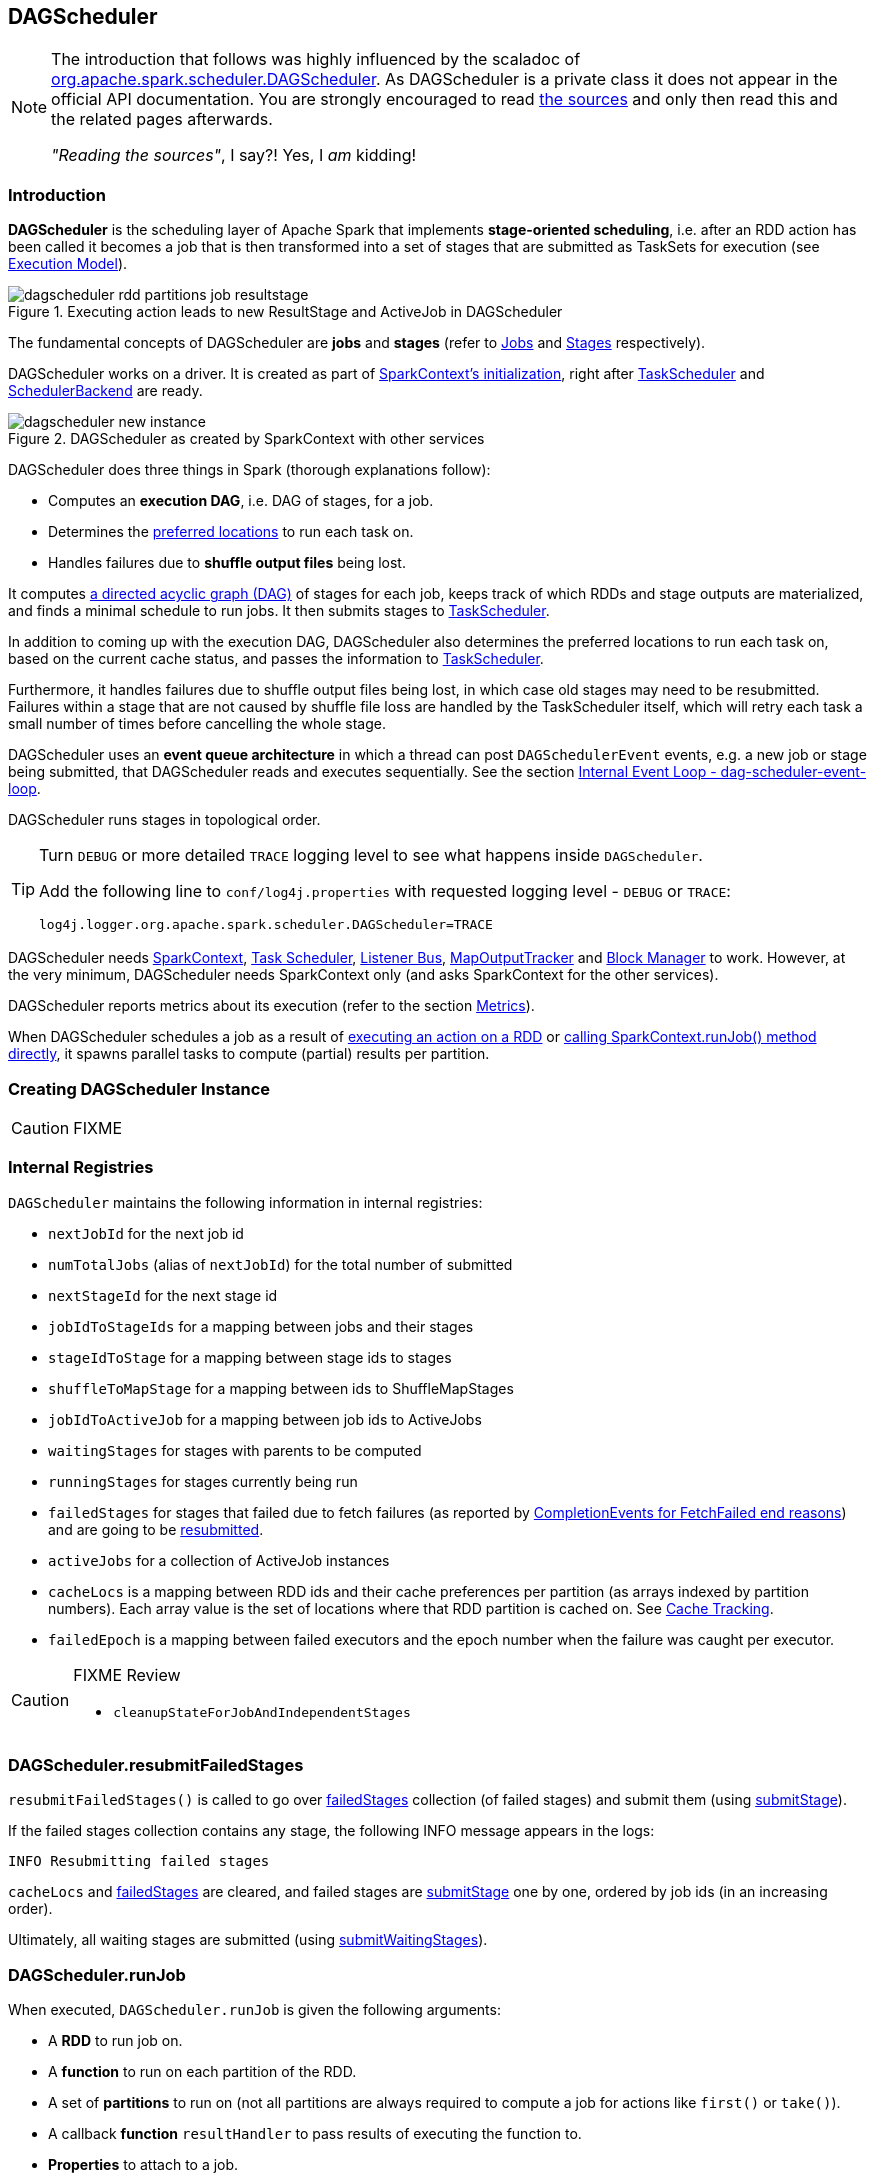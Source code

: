 == DAGScheduler

[NOTE]
====
The introduction that follows was highly influenced by the scaladoc of https://github.com/apache/spark/blob/master/core/src/main/scala/org/apache/spark/scheduler/DAGScheduler.scala[org.apache.spark.scheduler.DAGScheduler]. As DAGScheduler is a private class it does not appear in the official API documentation. You are strongly encouraged to read https://github.com/apache/spark/blob/master/core/src/main/scala/org/apache/spark/scheduler/DAGScheduler.scala[the sources] and only then read this and the related pages afterwards.

_"Reading the sources"_, I say?! Yes, I _am_ kidding!
====

=== Introduction

*DAGScheduler* is the scheduling layer of Apache Spark that implements *stage-oriented scheduling*, i.e. after an RDD action has been called it becomes a job that is then transformed into a set of stages that are submitted as TaskSets for execution (see link:spark-execution-model.adoc[Execution Model]).

.Executing action leads to new ResultStage and ActiveJob in DAGScheduler
image::images/dagscheduler-rdd-partitions-job-resultstage.png[align="center"]

The fundamental concepts of DAGScheduler are *jobs* and *stages* (refer to link:spark-dagscheduler-jobs.adoc[Jobs] and link:spark-dagscheduler-stages.adoc[Stages] respectively).

DAGScheduler works on a driver. It is created as part of link:spark-sparkcontext.adoc#initialization[SparkContext's initialization], right after link:spark-taskscheduler.adoc[TaskScheduler] and link:spark-scheduler-backends.adoc[SchedulerBackend] are ready.

.DAGScheduler as created by SparkContext with other services
image::images/dagscheduler-new-instance.png[align="center"]

DAGScheduler does three things in Spark (thorough explanations follow):

* Computes an *execution DAG*, i.e. DAG of stages, for a job.
* Determines the <<preferred-locations, preferred locations>> to run each task on.
* Handles failures due to *shuffle output files* being lost.

It computes https://en.wikipedia.org/wiki/Directed_acyclic_graph[a directed acyclic graph (DAG)] of stages for each job, keeps track of which RDDs and stage outputs are materialized, and finds a minimal schedule to run jobs. It then submits stages to link:spark-taskscheduler.adoc[TaskScheduler].

In addition to coming up with the execution DAG, DAGScheduler also determines the preferred locations to run each task on, based on the current cache status, and passes the information to link:spark-taskscheduler.adoc[TaskScheduler].

Furthermore, it handles failures due to shuffle output files being lost, in which case old stages may need to be resubmitted. Failures within a stage that are not caused by shuffle file loss are handled by the TaskScheduler itself, which will retry each task a small number of times before cancelling the whole stage.

DAGScheduler uses an *event queue architecture* in which a thread can post `DAGSchedulerEvent` events, e.g. a new job or stage being submitted, that DAGScheduler reads and executes sequentially. See the section <<event-loop, Internal Event Loop - dag-scheduler-event-loop>>.

DAGScheduler runs stages in topological order.

[TIP]
====
Turn `DEBUG` or more detailed `TRACE` logging level to see what happens inside `DAGScheduler`.

Add the following line to `conf/log4j.properties` with requested logging level - `DEBUG` or `TRACE`:

```
log4j.logger.org.apache.spark.scheduler.DAGScheduler=TRACE
```
====

DAGScheduler needs link:spark-sparkcontext.adoc[SparkContext], link:spark-taskscheduler.adoc[Task Scheduler], link:spark-scheduler-listeners.adoc[Listener Bus], link:spark-service-mapoutputtracker.adoc[MapOutputTracker] and link:spark-blockmanager.adoc[Block Manager] to work. However, at the very minimum, DAGScheduler needs SparkContext only (and asks SparkContext for the other services).

DAGScheduler reports metrics about its execution (refer to the section <<metrics, Metrics>>).

When DAGScheduler schedules a job as a result of link:spark-rdd.adoc#actions[executing an action on a RDD] or link:spark-sparkcontext.adoc#running-jobs[calling SparkContext.runJob() method directly], it spawns parallel tasks to compute (partial) results per partition.

=== [[creating-instance]][[initialization]] Creating DAGScheduler Instance

CAUTION: FIXME

=== [[internal-registries]] Internal Registries

`DAGScheduler` maintains the following information in internal registries:

* `nextJobId` for the next job id
* `numTotalJobs` (alias of `nextJobId`) for the total number of submitted
* `nextStageId` for the next stage id
* `jobIdToStageIds` for a mapping between jobs and their stages
* `stageIdToStage` for a mapping between stage ids to stages
* `shuffleToMapStage` for a mapping between ids to ShuffleMapStages
* `jobIdToActiveJob` for a mapping between job ids to ActiveJobs
* `waitingStages` for stages with parents to be computed
* `runningStages` for stages currently being run
* `failedStages` for stages that failed due to fetch failures (as reported by <<handleTaskCompletion-FetchFailed, CompletionEvents for FetchFailed end reasons>>) and are going to be <<resubmitFailedStages, resubmitted>>.
* `activeJobs` for a collection of ActiveJob instances
* `cacheLocs` is a mapping between RDD ids and their cache preferences per partition (as arrays indexed by partition numbers). Each array value is the set of locations where that RDD partition is cached on. See <<cache-tracking, Cache Tracking>>.
* `failedEpoch` is a mapping between failed executors and the epoch number when the failure was caught per executor.

[CAUTION]
====
FIXME Review

* `cleanupStateForJobAndIndependentStages`
====

=== [[resubmitFailedStages]] DAGScheduler.resubmitFailedStages

`resubmitFailedStages()` is called to go over <<internal-registries, failedStages>> collection (of failed stages) and submit them (using <<submitStage, submitStage>>).

If the failed stages collection contains any stage, the following INFO message appears in the logs:

```
INFO Resubmitting failed stages
```

`cacheLocs` and <<internal-registries, failedStages>> are cleared, and failed stages are <<submitStage, submitStage>> one by one, ordered by job ids (in an increasing order).

Ultimately, all waiting stages are submitted (using <<submitWaitingStages, submitWaitingStages>>).

=== [[runJob]] DAGScheduler.runJob

When executed, `DAGScheduler.runJob` is given the following arguments:

* A *RDD* to run job on.
* A *function* to run on each partition of the RDD.
* A set of *partitions* to run on (not all partitions are always required to compute a job for actions like `first()` or `take()`).
* A callback *function* `resultHandler` to pass results of executing the function to.
* *Properties* to attach to a job.

It calls <<submitJob, DAGScheduler.submitJob>> and then waits until a result comes using a <<JobWaiter, JobWaiter>> object. A job can succeed or fail.

When a job succeeds, the following INFO shows up in the logs:

```
INFO Job [jobId] finished: [callSite], took [time] s
```

When a job fails, the following INFO shows up in the logs:

```
INFO Job [jobId] failed: [callSite], took [time] s
```

The method finishes by throwing an exception.

=== [[submitJob]] DAGScheduler.submitJob

`DAGScheduler.submitJob` is called by `SparkContext.submitJob` and <<runJob, DAGScheduler.runJob>>.

When called, it does the following:

* Checks whether the set of partitions to run a function on are in the the range of available partitions of the RDD.
* Increments the internal `nextJobId` job counter.
* Returns a 0-task <<JobWaiter, JobWaiter>> when no partitions are passed in.
* Or posts <<JobSubmitted, JobSubmitted>> event to <<event-loop, dag-scheduler-event-loop>> and returns a <<JobWaiter, JobWaiter>>.

.DAGScheduler.submitJob
image::images/dagscheduler-submitjob.png[align="center"]

You may see an exception thrown when the partitions in the set are outside the range:

```
Attempting to access a non-existent partition: [p]. Total number of partitions: [maxPartitions]
```

=== [[JobListener]] JobListener and Completion Events

You can listen for job completion or failure events after submitting a job to the DAGScheduler using `JobListener`. It is a `private[spark]` contract (a Scala trait) with the following two methods:

[source, scala]
----
private[spark] trait JobListener {
  def taskSucceeded(index: Int, result: Any)
  def jobFailed(exception: Exception)
}
----

A job listener is notified each time a task succeeds (by `def taskSucceeded(index: Int, result: Any)`), as well as if the whole job fails (by `def jobFailed(exception: Exception)`).

An instance of `JobListener` is used in the following places:

* In `ActiveJob` as a listener to notify if tasks in this job finish or the job fails.
* In `DAGScheduler.handleJobSubmitted`
* In `DAGScheduler.handleMapStageSubmitted`
* In `JobSubmitted`
* In `MapStageSubmitted`

The following are the job listeners used:

* <<JobWaiter, JobWaiter>> waits until DAGScheduler completes the job and passes the results of tasks to a `resultHandler` function.
* `ApproximateActionListener` FIXME

==== [[JobWaiter]] JobWaiter

A `JobWaiter` is an extension of <<JobListener, JobListener>>. It is used as the return value of <<submitJob, DAGScheduler.submitJob>> and `DAGScheduler.submitMapStage`. You can use a JobWaiter to block until the job finishes executing or to cancel it.

While the methods execute, `JobSubmitted` and `MapStageSubmitted` events are posted that reference the JobWaiter.

Since a `JobWaiter` object is a `JobListener` it gets notifications about `taskSucceeded` and `jobFailed`. When the total number of tasks (that equals the number of partitions to compute) equals the number of `taskSucceeded`, the `JobWaiter` instance is marked succeeded. A `jobFailed` event marks the `JobWaiter` instance failed.

* FIXME Who's using `submitMapStage`?

=== [[executorAdded]] DAGScheduler.executorAdded

`executorAdded(execId: String, host: String)` method simply posts a <<ExecutorAdded, ExecutorAdded>> event to `eventProcessLoop`.

=== [[taskEnded]] DAGScheduler.taskEnded

[source, scala]
----
taskEnded(
  task: Task[_],
  reason: TaskEndReason,
  result: Any,
  accumUpdates: Map[Long, Any],
  taskInfo: TaskInfo,
  taskMetrics: TaskMetrics): Unit
----

`taskEnded` method simply posts a <<CompletionEvent, CompletionEvent>> event to the <<eventProcessLoop, DAGScheduler's internal event loop>>.

NOTE: `DAGScheduler.taskEnded` method is called by a link:spark-tasksetmanager.adoc[TaskSetManager] to report task completions, failures including.

TIP: Read about `TaskMetrics` in link:spark-taskscheduler-taskmetrics.adoc[TaskMetrics].

=== [[failJobAndIndependentStages]] failJobAndIndependentStages

The internal `failJobAndIndependentStages` method...FIXME

NOTE: It is called by...FIXME

=== [[event-loop]][[eventProcessLoop]] dag-scheduler-event-loop - Internal Event Loop

`DAGScheduler.eventProcessLoop` (of type `DAGSchedulerEventProcessLoop`) - is the event process loop to which Spark (by <<submitJob, DAGScheduler.submitJob>>) posts jobs to schedule their execution. Later on, link:spark-tasksetmanager.adoc[TaskSetManager] talks back to DAGScheduler to inform about the status of the tasks using the same "communication channel".

It allows Spark to release the current thread when posting happens and let the event loop handle events on a separate thread - asynchronously.

...IMAGE...FIXME

Internally, DAGSchedulerEventProcessLoop uses https://docs.oracle.com/javase/7/docs/api/java/util/concurrent/LinkedBlockingDeque.html[java.util.concurrent.LinkedBlockingDeque] blocking deque that grows indefinitely (i.e. up to https://docs.oracle.com/javase/7/docs/api/java/lang/Integer.html#MAX_VALUE[Integer.MAX_VALUE] events).

The name of the single "logic" thread that reads events and takes decisions is *dag-scheduler-event-loop*.

```
"dag-scheduler-event-loop" #89 daemon prio=5 os_prio=31 tid=0x00007f809bc0a000 nid=0xc903 waiting on condition [0x0000000125826000]
```

The following are the current types of `DAGSchedulerEvent` events that are handled by `DAGScheduler`:

* <<JobSubmitted, JobSubmitted>> - posted when an action job is submitted to DAGScheduler (via <<submitJob, submitJob>> or `runApproximateJob`).
* <<MapStageSubmitted, MapStageSubmitted>> - posted when a ShuffleMapStage is submitted (via `submitMapStage`).
* <<StageCancelled, StageCancelled>>
* <<JobCancelled, JobCancelled>>
* `JobGroupCancelled`
* `AllJobsCancelled`
* `BeginEvent` - posted when link:spark-tasksetmanager.adoc[TaskSetManager] reports that a task is starting.
+
`dagScheduler.handleBeginEvent` is executed in turn.
* `GettingResultEvent` - posted when link:spark-tasksetmanager.adoc[TaskSetManager] reports that a task has completed and results are being fetched remotely.
+
`dagScheduler.handleGetTaskResult` executes in turn.
* <<CompletionEvent, CompletionEvent>> - posted when link:spark-tasksetmanager.adoc[TaskSetManager] reports that a task has completed successfully or failed.
* <<ExecutorAdded, ExecutorAdded>> - executor (`execId`) has been spawned on a host (`host`). Remove it from the failed executors list if it was included, and <<submitWaitingStages, submitWaitingStages()>>.
* <<ExecutorLost, ExecutorLost>>
* `TaskSetFailed`
* `ResubmitFailedStages`

[CAUTION]
====
FIXME

* What is an approximate job (as in `DAGScheduler.runApproximateJob`)?
* statistics? `MapOutputStatistics`?
====

==== [[JobCancelled]] JobCancelled and handleJobCancellation

`JobCancelled(jobId: Int)` event is posted to cancel a job if it is scheduled or still running. It triggers execution of `DAGScheduler.handleStageCancellation(stageId)`.

NOTE: It seems that although `SparkContext.cancelJob(jobId: Int)` calls `DAGScheduler.cancelJob`, no feature/code in Spark calls `SparkContext.cancelJob(jobId: Int)`. A dead code?

When <<JobWaiter, JobWaiter.cancel>> is called, it calls `DAGScheduler.cancelJob`. You should see the following INFO message in the logs:

```
INFO Asked to cancel job [jobId]
```

It is a signal to the DAGScheduler to cancel the job.

CAUTION: FIXME

==== [[ExecutorAdded]] ExecutorAdded and handleExecutorAdded

`ExecutorAdded(execId, host)` event triggers execution of `DAGScheduler.handleExecutorAdded(execId: String, host: String)`.

It checks <<internal-registries, failedEpoch>> for the executor id (using `execId`) and if it is found the following INFO message appears in the logs:

```
INFO Host added was in lost list earlier: [host]
```

The executor is removed from the list of failed nodes.

At the end, <<submitWaitingStages, DAGScheduler.submitWaitingStages()>> is called.

==== [[ExecutorLost]] ExecutorLost and handleExecutorLost (with fetchFailed being false)

`ExecutorLost(execId)` event triggers execution of `DAGScheduler.handleExecutorLost(execId: String, fetchFailed: Boolean, maybeEpoch: Option[Long] = None)` with `fetchFailed` being `false`.

[NOTE]
====
`handleExecutorLost` recognizes two cases (by means of `fetchFailed`):

* fetch failures (`fetchFailed` is `true`) from executors that are indirectly assumed lost. See <<handleTaskCompletion-FetchFailed, FetchFailed case in handleTaskCompletion>.
* lost executors (`fetchFailed` is `false`) for executors that did not report being alive in a given timeframe
====

The current epoch number could be provided (as `maybeEpoch`) or it is calculated by requesting it from  link:spark-service-mapoutputtracker.adoc#MapOutputTrackerMaster[MapOutputTrackerMaster] (using link:spark-service-mapoutputtracker.adoc#getEpoch[MapOutputTrackerMaster.getEpoch]).

.DAGScheduler.handleExecutorLost
image::images/dagscheduler-handleExecutorLost.png[align="center"]

Recurring ExecutorLost events merely lead to the following DEBUG message in the logs:

```
DEBUG Additional executor lost message for [execId] (epoch [currentEpoch])
```

If however the executor is not in the list of executor lost or the failed epoch number is smaller than the current one, the executor is added to <<internal-registries, failedEpoch>>.

The following INFO message appears in the logs:

```
INFO Executor lost: [execId] (epoch [currentEpoch])
```

`BlockManagerMaster.removeExecutor(execId)` is called.

If link:spark-shuffle-manager.adoc#external-shuffle-service[no external shuffle service is in use] or the `ExecutorLost` event was for a map output fetch operation, all ShuffleMapStages (using `shuffleToMapStage`) are called (in order):

* `ShuffleMapStage.removeOutputsOnExecutor(execId)`
* link:spark-service-mapoutputtracker.adoc#registerMapOutputs[MapOutputTrackerMaster.registerMapOutputs(shuffleId, stage.outputLocInMapOutputTrackerFormat(), changeEpoch = true)]

For no ShuffleMapStages (in `shuffleToMapStage`), link:spark-service-mapoutputtracker.adoc#incrementEpoch[MapOutputTrackerMaster.incrementEpoch] is called.

<<internal-registries, cacheLocs>> is cleared.

At the end, <<submitWaitingStages, DAGScheduler.submitWaitingStages()>> is called.

==== [[StageCancelled]] StageCancelled and handleStageCancellation

`StageCancelled(stageId: Int)` event is posted to cancel a stage and all jobs associated with it. It triggers execution of `DAGScheduler.handleStageCancellation(stageId)`.

It is the result of executing `SparkContext.cancelStage(stageId: Int)` that is called from the web UI (controlled by link:spark-webui.adoc#settings[spark.ui.killEnabled]).

CAUTION: FIXME Image of the tab with kill

`DAGScheduler.handleStageCancellation(stageId)` checks whether the `stageId` stage exists and for each job associated with the stage, it calls `handleJobCancellation(jobId, s"because Stage [stageId] was cancelled")`.

NOTE: A stage knows what jobs it is part of using the internal set `jobIds`.

`def handleJobCancellation(jobId: Int, reason: String = "")` checks whether the job exists in `jobIdToStageIds` and if not, prints the following DEBUG to the logs:

```
DEBUG Trying to cancel unregistered job [jobId]
```

However, if the job exists, the job and all the stages that are only used by it (using the internal <<failJobAndIndependentStages, failJobAndIndependentStages>> method).

For each running stage associated with the job (`jobIdToStageIds`), if there is only one job for the stage (`stageIdToStage`), link:spark-taskscheduler.adoc#contract[TaskScheduler.cancelTasks] is called, `outputCommitCoordinator.stageEnd(stage.id)`, and `SparkListenerStageCompleted` is posted. The stage is no longer a running one (removed from `runningStages`).

CAUTION: FIXME Image please with the call to TaskScheduler.

* `spark.job.interruptOnCancel` (default: `false`) - controls whether or not to interrupt a job on cancel.

In case link:spark-taskscheduler.adoc#contract[TaskScheduler.cancelTasks] completed successfully, <<JobListener, JobListener>> is informed about job failure, `cleanupStateForJobAndIndependentStages` is called, and `SparkListenerJobEnd` posted.

CAUTION: FIXME `cleanupStateForJobAndIndependentStages` code review.

CAUTION: FIXME Where are `job.properties` assigned to a job?

```
"Job %d cancelled %s".format(jobId, reason)
```

If no stage exists for `stageId`, the following INFO message shows in the logs:

```
INFO No active jobs to kill for Stage [stageId]
```

At the end, <<submitWaitingStages, DAGScheduler.submitWaitingStages()>> is called.

==== [[MapStageSubmitted]] MapStageSubmitted and handleMapStageSubmitted

When a *MapStageSubmitted* event is posted, it triggers execution of `DAGScheduler.handleMapStageSubmitted` method.

.DAGScheduler.handleMapStageSubmitted handles MapStageSubmitted events
image::diagrams/scheduler-handlemapstagesubmitted.png[align="center"]

It is called with a job id (for a new job to be created), a link:spark-rdd-dependencies.adoc#ShuffleDependency[ShuffleDependency], and a <<JobListener, JobListener>>.

You should see the following INFOs in the logs:

```
Got map stage job %s (%s) with %d output partitions
Final stage: [finalStage] ([finalStage.name])
Parents of final stage: [finalStage.parents]
Missing parents: [list of stages]
```

A SparkListenerJobStart event is posted to link:spark-scheduler-listeners.adoc#listener-bus[Listener Bus] (so other event listeners know about the event - not only DAGScheduler).

The execution procedure of MapStageSubmitted events is then exactly (FIXME ?) as for <<JobSubmitted, JobSubmitted>>.

[TIP]
====
The difference between `handleMapStageSubmitted` and <<JobSubmitted, handleJobSubmitted>>:

* `handleMapStageSubmitted` has `ShuffleDependency` among the input parameters while `handleJobSubmitted` has `finalRDD`, `func`, and `partitions`.
* `handleMapStageSubmitted` initializes `finalStage` as `getShuffleMapStage(dependency, jobId)` while `handleJobSubmitted` as `finalStage = newResultStage(finalRDD, func, partitions, jobId, callSite)`
* `handleMapStageSubmitted` INFO logs `Got map stage job %s (%s) with %d output partitions` with `dependency.rdd.partitions.length` while `handleJobSubmitted` does `Got job %s (%s) with %d output partitions` with `partitions.length`.
* FIXME: Could the above be cut to `ActiveJob.numPartitions`?
* `handleMapStageSubmitted` adds a new job with `finalStage.addActiveJob(job)` while `handleJobSubmitted` sets with `finalStage.setActiveJob(job)`.
* `handleMapStageSubmitted` checks if the final stage has already finished, tells the listener and removes it using the code:
+
[source, scala]
----
if (finalStage.isAvailable) {
  markMapStageJobAsFinished(job, mapOutputTracker.getStatistics(dependency))
}
----
====

==== [[JobSubmitted]] JobSubmitted and handleJobSubmitted

When DAGScheduler receives *JobSubmitted* event it calls `DAGScheduler.handleJobSubmitted` method.

.DAGScheduler.handleJobSubmitted
image::images/dagscheduler-handleJobSubmitted.png[align="center"]

`handleJobSubmitted` has access to the final RDD, the partitions to compute, and the <<JobListener, JobListener>> for the job, i.e. <<JobWaiter, JobWaiter>>.

It creates a new <<ResultStage, ResultStage>> (as `finalStage` on the picture) and instantiates `ActiveJob`.

CAUTION: FIXME review `newResultStage`

You should see the following INFO messages in the logs:

```
INFO DAGScheduler: Got job [jobId] ([callSite.shortForm]) with [partitions.length] output partitions
INFO DAGScheduler: Final stage: [finalStage] ([finalStage.name])
INFO DAGScheduler: Parents of final stage: [finalStage.parents]
INFO DAGScheduler: Missing parents: [getMissingParentStages(finalStage)]
```

Then, the `finalStage` stage is given the ActiveJob instance and some housekeeping is performed to track the job (using `jobIdToActiveJob` and `activeJobs`).

`SparkListenerJobStart` event is posted to link:spark-scheduler-listeners.adoc#listener-bus[Listener Bus].

CAUTION: FIXME `jobIdToStageIds` and `stageIdToStage` - they're already computed. When? Where?

When DAGScheduler executes a job it first submits the final stage (using <<submitStage, submitStage>>).

Right before `handleJobSubmitted` finishes, <<submitWaitingStages, DAGScheduler.submitWaitingStages()>> is called.

==== [[CompletionEvent]][[handleTaskCompletion]] CompletionEvent and handleTaskCompletion

`CompletionEvent` event informs DAGScheduler about task completions. It is handled by `handleTaskCompletion(event: CompletionEvent)`.

.DAGScheduler and CompletionEvent
image::images/dagscheduler-tasksetmanager.png[align="center"]

NOTE: `CompletionEvent` holds contextual information about the completed task.

The task knows about the stage it belongs to (using `Task.stageId`), the partition it works on (using `Task.partitionId`), and the stage attempt (using `Task.stageAttemptId`).

`OutputCommitCoordinator.taskCompleted` is called.

If the reason for task completion is not `Success`, `SparkListenerTaskEnd` is posted on link:spark-scheduler-listeners.adoc#listener-bus[Listener Bus]. The only difference with <<handleTaskCompletion-Success, TaskEndReason: Success>> is how the stage attempt id is calculated. Here, it is `Task.stageAttemptId` (not `Stage.latestInfo.attemptId`).

CAUTION: FIXME What is the difference between stage attempt ids?

If the stage the task belongs to has been cancelled, `stageIdToStage` should not contain it, and the method quits.

The main processing begins now depending on `TaskEndReason` - the reason for task completion (using `event.reason`). The method skips processing `TaskEndReasons`: `TaskCommitDenied`, `ExceptionFailure`, `TaskResultLost`, `ExecutorLostFailure`, `TaskKilled`, and `UnknownReason`, i.e. it does nothing.

==== [[handleTaskCompletion-Success]] TaskEndReason: Success

`SparkListenerTaskEnd` is posted on link:spark-scheduler-listeners.adoc#listener-bus[Listener Bus].

The partition the task worked on is removed from `pendingPartitions` of the stage.

The processing splits per task type - ResultTask or ShuffleMapTask - and <<submitWaitingStages, submitWaitingStages()>> is called.

===== [[handleTaskCompletion-Success-ResultTask]] ResultTask

For ResultTask, the stage is `ResultStage`. If there is no job active for the stage (using `resultStage.activeJob`), the following INFO message appears in the logs:

```
INFO Ignoring result from [task] because its job has finished
```

Otherwise, check whether the task is marked as running for the job (using `job.finished`) and proceed. The method skips execution when the task has already been marked as completed in the job.

CAUTION: FIXME When could a task that has just finished be ignored, i.e. the job has already marked `finished`? Could it be for stragglers?

<<updateAccumulators, updateAccumulators(event)>> is called.

The partition is marked as `finished` (using `job.finished`) and the number of partitions calculated increased (using `job.numFinished`).

If the whole job has finished (when `job.numFinished == job.numPartitions`), then:

* `markStageAsFinished` is called
* `cleanupStateForJobAndIndependentStages(job)`
* `SparkListenerJobEnd` is posted on link:spark-scheduler-listeners.adoc#listener-bus[Listener Bus] with `JobSucceeded`

The `JobListener` of the job (using `job.listener`) is informed about the task completion (using `job.listener.taskSucceeded(rt.outputId, event.result)`). If the step fails, i.e. throws an exception, the JobListener is informed about it (using `job.listener.jobFailed(new SparkDriverExecutionException(e))`).

CAUTION: FIXME When would `job.listener.taskSucceeded` throw an exception? How?

===== [[handleTaskCompletion-Success-ShuffleMapTask]] ShuffleMapTask

For ShuffleMapTask, the stage is `ShuffleMapStage`.

<<updateAccumulators, updateAccumulators(event)>> is called.

`event.result` is `MapStatus` that knows the executor id where the task has finished (using `status.location.executorId`).

You should see the following DEBUG message in the logs:

```
DEBUG ShuffleMapTask finished on [execId]
```

If <<internal-registries, failedEpoch>> contains the executor and the epoch of the ShuffleMapTask is not greater than that in <<internal-registries, failedEpoch>>, you should see the following INFO message in the logs:

```
INFO Ignoring possibly bogus [task] completion from executor [executorId]
```

Otherwise, `shuffleStage.addOutputLoc(smt.partitionId, status)` is called.

The method does more processing only if the internal `runningStages` contains the ShuffleMapStage with no more pending partitions to compute (using `shuffleStage.pendingPartitions`).

`markStageAsFinished(shuffleStage)` is called.

The following INFO logs appear in the logs:

```
INFO looking for newly runnable stages
INFO running: [runningStages]
INFO waiting: [waitingStages]
INFO failed: [failedStages]
```

link:spark-service-mapoutputtracker.adoc#registerMapOutputs[mapOutputTracker.registerMapOutputs] with `changeEpoch` is called.

<<internal-registries, cacheLocs>> is cleared.

If the map stage is ready, i.e. all partitions have shuffle outputs, map-stage jobs waiting on this stage (using `shuffleStage.mapStageJobs`) are marked as finished. link:spark-service-mapoutputtracker.adoc#getStatistics[MapOutputTrackerMaster.getStatistics(shuffleStage.shuffleDep)] is called and every map-stage job is `markMapStageJobAsFinished(job, stats)`.

Otherwise, if the map stage is _not_ ready, the following INFO message appears in the logs:

```
INFO Resubmitting [shuffleStage] ([shuffleStage.name]) because some of its tasks had failed: [missingPartitions]
```

<<submitStage, submitStage(shuffleStage)>> is called.

CAUTION: FIXME All _"...is called"_ above should be rephrased to use links to appropriate sections.

==== [[TaskEndReason-Resubmitted]] TaskEndReason: Resubmitted

For `Resubmitted` case, you should see the following INFO message in the logs:

```
INFO Resubmitted [task], so marking it as still running
```

The task (by `task.partitionId`) is added to the collection of pending partitions of the stage (using `stage.pendingPartitions`).

TIP: A stage knows how many partitions are yet to be calculated. A task knows about the partition id for which it was launched.

==== [[handleTaskCompletion-FetchFailed]] TaskEndReason: FetchFailed

`FetchFailed(bmAddress, shuffleId, mapId, reduceId, failureMessage)` comes with `BlockManagerId` (as `bmAddress`) and the other self-explanatory values.

NOTE: A task knows about the id of the stage it belongs to.

When `FetchFailed` happens, `stageIdToStage` is used to access the failed stage (using `task.stageId` and the `task` is available in `event` in `handleTaskCompletion(event: CompletionEvent)`). `shuffleToMapStage` is used to access the map stage (using `shuffleId`).

If `failedStage.latestInfo.attemptId != task.stageAttemptId`, you should see the following INFO in the logs:

```
INFO Ignoring fetch failure from [task] as it's from [failedStage] attempt [task.stageAttemptId] and there is a more recent attempt for that stage (attempt ID [failedStage.latestInfo.attemptId]) running
```

CAUTION: FIXME What does `failedStage.latestInfo.attemptId != task.stageAttemptId` mean?

And the case finishes. Otherwise, the case continues.

If the failed stage is in `runningStages`, the following INFO message shows in the logs:

```
INFO Marking [failedStage] ([failedStage.name]) as failed due to a fetch failure from [mapStage] ([mapStage.name])
```

`markStageAsFinished(failedStage, Some(failureMessage))` is called.

CAUTION: FIXME What does `markStageAsFinished` do?

If the failed stage is not in `runningStages`, the following DEBUG message shows in the logs:

```
DEBUG Received fetch failure from [task], but its from [failedStage] which is no longer running
```

When `disallowStageRetryForTest` is set, `abortStage(failedStage, "Fetch failure will not retry stage due to testing config", None)` is called.

CAUTION: FIXME Describe `disallowStageRetryForTest` and `abortStage`.

If the number of fetch failed attempts for the stage exceeds the allowed number (using link:spark-dagscheduler-stages.adoc#failedOnFetchAndShouldAbort[Stage.failedOnFetchAndShouldAbort]), the following method is called:

```
abortStage(failedStage, s"$failedStage (${failedStage.name}) has failed the maximum allowable number of times: ${Stage.MAX_CONSECUTIVE_FETCH_FAILURES}. Most recent failure reason: ${failureMessage}", None)
```

If there are no failed stages reported (<<internal-registries, failedStages>> is empty), the following INFO shows in the logs:

```
INFO Resubmitting [mapStage] ([mapStage.name]) and [failedStage] ([failedStage.name]) due to fetch failure
```

And the following code is executed:

```
messageScheduler.schedule(
  new Runnable {
    override def run(): Unit = eventProcessLoop.post(ResubmitFailedStages)
  }, DAGScheduler.RESUBMIT_TIMEOUT, TimeUnit.MILLISECONDS)
```

CAUTION: FIXME What does the above code do?

For all the cases, the failed stage and map stages are both added to <<internal-registries, failedStages>> set.

If `mapId` (in the `FetchFailed` object for the case) is provided, the map stage output is cleaned up (as it is broken) using `mapStage.removeOutputLoc(mapId, bmAddress)` and link:spark-service-mapoutputtracker.adoc#unregisterMapOutput[MapOutputTrackerMaster.unregisterMapOutput(shuffleId, mapId, bmAddress)] methods.

CAUTION: FIXME What does `mapStage.removeOutputLoc` do?

If `bmAddress` (in the `FetchFailed` object for the case) is provided, `handleExecutorLost(bmAddress.executorId, fetchFailed = true, Some(task.epoch))` is called. See <<ExecutorLost, ExecutorLost and handleExecutorLost (with fetchFailed being false)>>.

CAUTION: FIXME What does `handleExecutorLost` do?

=== [[submitWaitingStages]] Submit Waiting Stages (using submitWaitingStages)

`DAGScheduler.submitWaitingStages` method checks for waiting or failed stages that could now be eligible for submission.

The following `TRACE` messages show in the logs when the method is called:

```
TRACE DAGScheduler: Checking for newly runnable parent stages
TRACE DAGScheduler: running: [runningStages]
TRACE DAGScheduler: waiting: [waitingStages]
TRACE DAGScheduler: failed: [failedStages]
```

The method clears the internal `waitingStages` set with stages that wait for their parent stages to finish.

It goes over the waiting stages sorted by job ids in increasing order and calls <<submitStage, submitStage>> method.

=== [[submitStage]] submitStage - Stage Submission

CAUTION: FIXME

`DAGScheduler.submitStage(stage: Stage)` is called when `stage` is ready for submission.

It recursively submits any missing parents of the stage.

There has to be an ActiveJob instance for the stage to proceed. Otherwise the stage and all the dependent jobs are aborted (using `abortStage`) with the message:

```
Job aborted due to stage failure: No active job for stage [stage.id]
```

For a stage with ActiveJob available, the following DEBUG message show up in the logs:

```
DEBUG DAGScheduler: submitStage([stage])
```

Only when the stage is not in waiting (`waitingStages`), running (`runningStages`) or <<failedStages, failed>> states can this stage be processed.

A list of missing parent stages of the stage is calculated (see <<calculating-missing-parent-stages, Calculating Missing Parent Stages>>) and the following DEBUG message shows up in the logs:

```
DEBUG DAGScheduler: missing: [missing]
```

When the stage has no parent stages missing, it is submitted and the INFO message shows up in the logs:

```
INFO DAGScheduler: Submitting [stage] ([stage.rdd]), which has no missing parents
```

And <<submitMissingTasks, submitMissingTasks>> is called. That finishes the stage submission.

If however there are missing parent stages for the stage, all stages are processed recursively (using <<submitStage, submitStage>>), and the stage is added to `waitingStages` set.

=== [[calculating-missing-parent-stages]] Calculating Missing Parent Map Stages

`DAGScheduler.getMissingParentStages(stage: Stage)` calculates missing parent map stages for a given `stage`.

It starts with the stage's target RDD (as `stage.rdd`). If there are <<cache-tracking, uncached partitions>>, it traverses the dependencies of the RDD (as `RDD.dependencies`) that can be the instances of link:spark-rdd-dependencies.adoc#ShuffleDependency[ShuffleDependency] or link:spark-rdd-dependencies.adoc#NarrowDependency[NarrowDependency].

For each ShuffleDependency, the method searches for the corresponding link:spark-dagscheduler-stages.adoc#ShuffleMapStage[ShuffleMapStage] (using `getShuffleMapStage`) and if unavailable, the method adds it to a set of missing (map) stages.

CAUTION: FIXME Review `getShuffleMapStage`

CAUTION: FIXME...IMAGE with ShuffleDependencies queried

It continues traversing the chain for each NarrowDependency (using `Dependency.rdd`).

=== [[stage-attempts]] Fault recovery - stage attempts

A single stage can be re-executed in multiple *attempts* due to fault recovery. The number of attempts is configured (FIXME).

If `TaskScheduler` reports that a task failed because a map output file from a previous stage was lost, the DAGScheduler resubmits that lost stage. This is detected through a `CompletionEvent` with `FetchFailed`, or an <<ExecutorLost, ExecutorLost>> event. `DAGScheduler` will wait a small amount of time to see whether other nodes or tasks fail, then resubmit `TaskSets` for any lost stage(s) that compute the missing tasks.

Please note that tasks from the old attempts of a stage could still be running.

A stage object tracks multiple `StageInfo` objects to pass to Spark listeners or the web UI.

The latest `StageInfo` for the most recent attempt for a stage is accessible through `latestInfo`.

=== [[cache-tracking]] Cache Tracking

DAGScheduler tracks which RDDs are cached to avoid recomputing them and likewise remembers which shuffle map stages have already produced output files to avoid redoing the map side of a shuffle.

DAGScheduler is only interested in cache location coordinates, i.e. host and executor id, per partition of an RDD.

CAUTION: FIXME: A diagram, please

If link:spark-rdd-caching.adoc[the storage level of an RDD is NONE], there is no caching and hence no partition cache locations are available. In such cases, whenever asked, DAGScheduler returns a collection with empty-location elements for each partition. The empty-location elements are to mark *uncached partitions*.

Otherwise, a collection of `RDDBlockId` instances for each partition is created and link:spark-blockmanager.adoc[BlockManagerMaster] is asked for locations (using `BlockManagerMaster.getLocations`). The result is then mapped to a collection of `TaskLocation` for host and executor id.

=== [[preferred-locations]] Preferred Locations

DAGScheduler computes where to run each task in a stage based on link:spark-rdd.adoc#preferred-locations[the preferred locations of its underlying RDDs], or <<cache-tracking, the location of cached or shuffle data>>.

=== [[adaptive-query-planning]] Adaptive Query Planning

See https://issues.apache.org/jira/browse/SPARK-9850[SPARK-9850 Adaptive execution in Spark] for the design document. The work is currently in progress.

https://github.com/apache/spark/blob/master/core/src/main/scala/org/apache/spark/scheduler/DAGScheduler.scala#L661[DAGScheduler.submitMapStage] method is used for adaptive query planning, to run map stages and look at statistics about their outputs before submitting downstream stages.

=== ScheduledExecutorService daemon services

DAGScheduler uses the following ScheduledThreadPoolExecutors (with the policy of removing cancelled tasks from a work queue at time of cancellation):

* `dag-scheduler-message` - a daemon thread pool using `j.u.c.ScheduledThreadPoolExecutor` with core pool size `1`. It is used to post `ResubmitFailedStages` when `FetchFailed` is reported.

They are created using `ThreadUtils.newDaemonSingleThreadScheduledExecutor` method that uses Guava DSL to instantiate a ThreadFactory.

=== [[submitMissingTasks]] submitMissingTasks for Stage and Job

`DAGScheduler.submitMissingTasks(stage: Stage, jobId: Int)` is called when the parent stages of the current `stage` stage have already been finished and it is now possible to run tasks for it.

In the logs, you should see the following DEBUG message:

```
DEBUG DAGScheduler: submitMissingTasks([stage])
```

`pendingPartitions` internal field of the stage is cleared (it is later filled out with the partitions to run tasks for).

The stage is asked for partitions to compute (see link:spark-dagscheduler-stages.adoc#findMissingPartitions[findMissingPartitions] in Stages).

The method adds the stage to `runningStages`.

The stage is told to be started to link:spark-service-outputcommitcoordinator.adoc[OutputCommitCoordinator] (using `outputCommitCoordinator.stageStart`)

CAUTION: FIXME Review `outputCommitCoordinator.stageStart`

The mapping between task ids and task preferred locations is computed (see <<computing-preferred-locations, getPreferredLocs - Computing Preferred Locations for Tasks and Partitions>>).

A new stage attempt is created (using `Stage.makeNewStageAttempt`).

`SparkListenerStageSubmitted` is posted.

The stage is serialized and broadcast to workers using link:spark-sparkcontext.adoc#creating-broadcast-variables[SparkContext.broadcast] method, i.e. it is `Serializer.serialize` to calculate `taskBinaryBytes` - an array of bytes of (rdd, func) for `ResultStage` and (rdd, shuffleDep) for `ShuffleMapStage`.

CAUTION: FIXME Review `taskBinaryBytes`.

When serializing the stage fails, the stage is removed from the internal `runningStages` set, `abortStage` is called and the method stops.

CAUTION: FIXME Review `abortStage`.

At this point in time, the stage is on workers.

For each partition to compute for the stage, a collection of <<spark-taskscheduler.adoc#shufflemaptask, ShuffleMapTask>> for ShuffleMapStage or
`ResultTask` for ResultStage is created.

CAUTION: FIXME Image with creating tasks for partitions in the stage.

If there are tasks to launch (there are missing partitions in the stage), the following INFO and DEBUG messages are in the logs:

```
INFO DAGScheduler: Submitting [tasks.size] missing tasks from [stage] ([stage.rdd])
DEBUG DAGScheduler: New pending partitions: [stage.pendingPartitions]
```

All tasks in the collection become a link:spark-taskscheduler-tasksets.adoc[TaskSet] for link:spark-taskscheduler.adoc#contract[TaskScheduler.submitTasks].

In case of no tasks to be submitted for a stage, a DEBUG message shows up in the logs.

For ShuffleMapStage:

```
DEBUG DAGScheduler: Stage [stage] is actually done; (available: ${stage.isAvailable},available outputs: ${stage.numAvailableOutputs},partitions: ${stage.numPartitions})
```

For ResultStage:

```
DEBUG DAGScheduler: Stage ${stage} is actually done; (partitions: ${stage.numPartitions})
```

=== [[computing-preferred-locations]] getPreferredLocs - Computing Preferred Locations for Tasks and Partitions

CAUTION: FIXME Review + why does the method return a sequence of TaskLocations?

NOTE: Task ids correspond to partition ids.

=== [[stop]][[stopping]] Stopping

When a DAGScheduler stops (via `stop()`), it stops the internal `dag-scheduler-message` thread pool, <<event-loop, dag-scheduler-event-loop>>, and link:spark-taskscheduler.adoc[TaskScheduler].

=== [[metrics]] Metrics

Spark's DAGScheduler uses link:spark-metrics.adoc[Spark Metrics System] (via `DAGSchedulerSource`) to report metrics about internal status.

The name of the source is *DAGScheduler*.

It emits the following numbers:

* *stage.failedStages* - the number of failed stages
* *stage.runningStages* - the number of running stages
* *stage.waitingStages* - the number of waiting stages
* *job.allJobs* - the number of all jobs
* *job.activeJobs* - the number of active jobs

=== [[updateAccumulators]] Updating Accumulators with Partial Values from Completed Tasks (updateAccumulators method)

[source, scala]
----
updateAccumulators(event: CompletionEvent): Unit
----

The private `updateAccumulators` method merges the partial values of accumulators from a completed task into their "source" accumulators on the driver.

NOTE: It is called by <<handleTaskCompletion, handleTaskCompletion>>.

For each link:spark-accumulators.adoc#AccumulableInfo[AccumulableInfo] in the `CompletionEvent`, a partial value from a task is obtained (from `AccumulableInfo.update`) and added to the driver's accumulator (using `Accumulable.++=` method).

For named accumulators with the update value being a non-zero value, i.e. not `Accumulable.zero`:

* `stage.latestInfo.accumulables` for the `AccumulableInfo.id` is set
* `CompletionEvent.taskInfo.accumulables` has a new link:spark-accumulators.adoc#AccumulableInfo[AccumulableInfo] added.

CAUTION: FIXME Where are `Stage.latestInfo.accumulables` and `CompletionEvent.taskInfo.accumulables` used?

=== [[settings]] Settings

* `spark.test.noStageRetry` (default: `false`) - if enabled, FetchFailed will not cause stage retries, in order to surface the problem. Used for testing.
